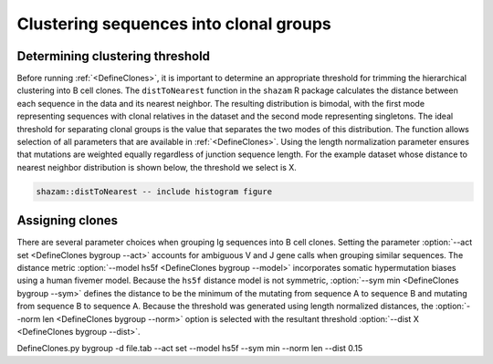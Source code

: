 Clustering sequences into clonal groups
================================================================================

Determining clustering threshold
--------------------------------------------------------------------------------

Before running :ref:`<DefineClones>`, it is important to determine an
appropriate threshold for trimming the hierarchical clustering into B cell
clones. The ``distToNearest`` function in the ``shazam`` R package calculates
the distance between each sequence in the data and its nearest neighbor. The
resulting distribution is bimodal, with the first mode representing sequences
with clonal relatives in the dataset and the second mode representing singletons.
The ideal threshold for separating clonal groups is the value that separates
the two modes of this distribution. The function allows selection of all
parameters that are available in :ref:`<DefineClones>`. Using the length
normalization parameter ensures that mutations are weighted equally
regardless of junction sequence length. For the example dataset whose
distance to nearest neighbor distribution is shown below, the threshold
we select is X.

.. todo::

.. code-block:: bash

    shazam::distToNearest -- include histogram figure

Assigning clones
--------------------------------------------------------------------------------

There are several parameter choices when grouping Ig sequences into B cell
clones. Setting the parameter :option:`--act set <DefineClones bygroup --act>`
accounts for ambiguous V and J gene calls when grouping similar sequences. The
distance metric :option:`--model hs5f <DefineClones bygroup --model>`
incorporates somatic hypermutation biases using a human fivemer model. Because
the ``hs5f`` distance model is not symmetric, :option:`--sym min <DefineClones bygroup --sym>`
defines the distance to be the minimum of the mutating from sequence A to
sequence B and mutating from sequence B to sequence A. Because the threshold
was generated using length normalized distances, the
:option:`--norm len <DefineClones bygroup --norm>` option is selected with the
resultant threshold :option:`--dist X <DefineClones bygroup --dist>`.

.. code-block:: none

DefineClones.py bygroup -d file.tab --act set --model hs5f --sym min --norm len --dist 0.15